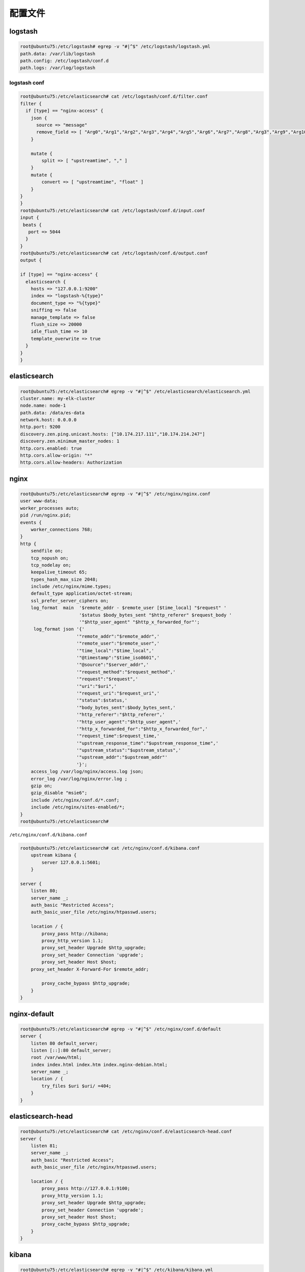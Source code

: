 配置文件
========

logstash
--------

.. code:: shell

    root@ubuntu75:/etc/logstash# egrep -v "#|^$" /etc/logstash/logstash.yml
    path.data: /var/lib/logstash
    path.config: /etc/logstash/conf.d
    path.logs: /var/log/logstash

logstash conf
~~~~~~~~~~~~~

.. code:: shell

    root@ubuntu75:/etc/elasticsearch# cat /etc/logstash/conf.d/filter.conf
    filter {
      if [type] == "nginx-access" {
        json {
          source => "message"
          remove_field => [ "Arg0","Arg1","Arg2","Arg3","Arg4","Arg5","Arg6","Arg7","Arg8","Arg3","Arg9","Arg10" ]
        }

        mutate {
            split => [ "upstreamtime", "," ]
        }
        mutate {
            convert => [ "upstreamtime", "float" ]
        }
    }
    }
    root@ubuntu75:/etc/elasticsearch# cat /etc/logstash/conf.d/input.conf
    input {
     beats {
       port => 5044
      }
    }
    root@ubuntu75:/etc/elasticsearch# cat /etc/logstash/conf.d/output.conf
    output {

    if [type] == "nginx-access" {
      elasticsearch {
        hosts => "127.0.0.1:9200"
        index => "logstash-%{type}"
        document_type => "%{type}"
        sniffing => false
        manage_template => false
        flush_size => 20000
        idle_flush_time => 10
        template_overwrite => true
      }
    }
    }

elasticsearch
-------------

.. code:: shell

    root@ubuntu75:/etc/elasticsearch# egrep -v "#|^$" /etc/elasticsearch/elasticsearch.yml
    cluster.name: my-elk-cluster
    node.name: node-1
    path.data: /data/es-data
    network.host: 0.0.0.0
    http.port: 9200
    discovery.zen.ping.unicast.hosts: ["10.174.217.111","10.174.214.247"]
    discovery.zen.minimum_master_nodes: 1
    http.cors.enabled: true
    http.cors.allow-origin: "*"
    http.cors.allow-headers: Authorization

nginx
-----

.. code:: shell

    root@ubuntu75:/etc/elasticsearch# egrep -v "#|^$" /etc/nginx/nginx.conf
    user www-data;
    worker_processes auto;
    pid /run/nginx.pid;
    events {
        worker_connections 768;
    }
    http {
        sendfile on;
        tcp_nopush on;
        tcp_nodelay on;
        keepalive_timeout 65;
        types_hash_max_size 2048;
        include /etc/nginx/mime.types;
        default_type application/octet-stream;
        ssl_prefer_server_ciphers on;
        log_format  main  '$remote_addr - $remote_user [$time_local] "$request" '
                          '$status $body_bytes_sent "$http_referer" $request_body '
                          '"$http_user_agent" "$http_x_forwarded_for"';
         log_format json '{'
                         '"remote_addr":"$remote_addr",'
                         '"remote_user":"$remote_user",'
                         '"time_local":"$time_local",'
                         '"@timestamp":"$time_iso8601",'
                         '"@source":"$server_addr",'
                         '"request_method":"$request_method",'
                         '"request":"$request",'
                         '"uri":"$uri",'
                         '"request_uri":"$request_uri",'
                         '"status":$status,'
                         '"body_bytes_sent":$body_bytes_sent,'
                         '"http_referer":"$http_referer",'
                         '"http_user_agent":"$http_user_agent",'
                         '"http_x_forwarded_for":"$http_x_forwarded_for",'
                         '"request_time":$request_time,'
                         '"upstream_response_time":"$upstream_response_time",'
                         '"upstream_status":"$upstream_status",'
                         '"upstream_addr":"$upstream_addr"'
                         '}';
        access_log /var/log/nginx/access.log json;
        error_log /var/log/nginx/error.log ;
        gzip on;
        gzip_disable "msie6";
        include /etc/nginx/conf.d/*.conf;
        include /etc/nginx/sites-enabled/*;
    }
    root@ubuntu75:/etc/elasticsearch#

``/etc/nginx/conf.d/kibana.conf``

.. code:: shell

    root@ubuntu75:/etc/elasticsearch# cat /etc/nginx/conf.d/kibana.conf
        upstream kibana {
            server 127.0.0.1:5601;
        }

    server {
        listen 80;
        server_name _;
        auth_basic "Restricted Access";
        auth_basic_user_file /etc/nginx/htpasswd.users;

        location / {
            proxy_pass http://kibana;
            proxy_http_version 1.1;
            proxy_set_header Upgrade $http_upgrade;
            proxy_set_header Connection 'upgrade';
            proxy_set_header Host $host;
        proxy_set_header X-Forward-For $remote_addr;

            proxy_cache_bypass $http_upgrade;
        }
    }

nginx-default
-------------

.. code:: shell

    root@ubuntu75:/etc/elasticsearch# egrep -v "#|^$" /etc/nginx/conf.d/default
    server {
        listen 80 default_server;
        listen [::]:80 default_server;
        root /var/www/html;
        index index.html index.htm index.nginx-debian.html;
        server_name _;
        location / {
            try_files $uri $uri/ =404;
        }
    }

elasticsearch-head
------------------

.. code:: shell

    root@ubuntu75:/etc/elasticsearch# cat /etc/nginx/conf.d/elasticsearch-head.conf
    server {
        listen 81;
        server_name _;
        auth_basic "Restricted Access";
        auth_basic_user_file /etc/nginx/htpasswd.users;

        location / {
            proxy_pass http://127.0.0.1:9100;
            proxy_http_version 1.1;
            proxy_set_header Upgrade $http_upgrade;
            proxy_set_header Connection 'upgrade';
            proxy_set_header Host $host;
            proxy_cache_bypass $http_upgrade;
        }
    }

kibana
------

.. code:: shell

    root@ubuntu75:/etc/elasticsearch# egrep -v "#|^$" /etc/kibana/kibana.yml
    server.host: "0.0.0.0"
    elasticsearch.url: "http://127.0.0.1:9200"
